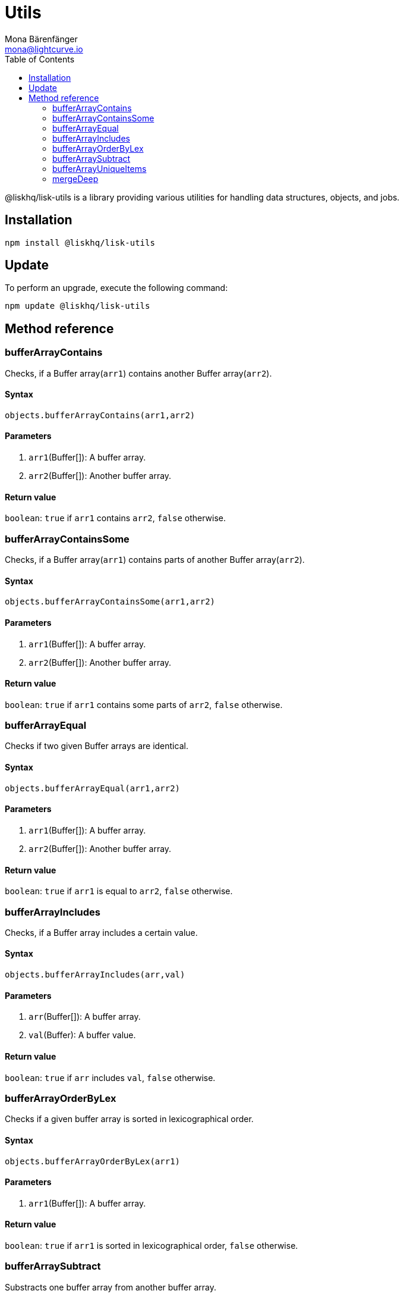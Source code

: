 = Utils
Mona Bärenfänger <mona@lightcurve.io>
:toc:

@liskhq/lisk-utils is a library providing various utilities for handling data structures, objects, and jobs.

== Installation

[source,bash]
----
npm install @liskhq/lisk-utils
----

== Update

To perform an upgrade, execute the following command:

[source,bash]
----
npm update @liskhq/lisk-utils
----

== Method reference
=== bufferArrayContains
Checks, if a Buffer array(`arr1`) contains another Buffer array(`arr2`).

==== Syntax
[source,js]
----
objects.bufferArrayContains(arr1,arr2)
----

==== Parameters
. `arr1`(Buffer[]): A buffer array.
. `arr2`(Buffer[]): Another buffer array.

==== Return value
`boolean`: `true` if `arr1` contains `arr2`, `false` otherwise.

=== bufferArrayContainsSome
Checks, if a Buffer array(`arr1`) contains parts of another Buffer array(`arr2`).

==== Syntax
[source,js]
----
objects.bufferArrayContainsSome(arr1,arr2)
----

==== Parameters
. `arr1`(Buffer[]): A buffer array.
. `arr2`(Buffer[]): Another buffer array.

==== Return value
`boolean`: `true` if `arr1` contains some parts of `arr2`, `false` otherwise.

=== bufferArrayEqual
Checks if two given Buffer arrays are identical.

==== Syntax
[source,js]
----
objects.bufferArrayEqual(arr1,arr2)
----

==== Parameters
. `arr1`(Buffer[]): A buffer array.
. `arr2`(Buffer[]): Another buffer array.

==== Return value
`boolean`: `true` if `arr1` is equal to `arr2`, `false` otherwise.

=== bufferArrayIncludes
Checks, if a Buffer array includes a certain value.

==== Syntax
[source,js]
----
objects.bufferArrayIncludes(arr,val)
----

==== Parameters
. `arr`(Buffer[]): A buffer array.
. `val`(Buffer): A buffer value.

==== Return value
`boolean`: `true` if `arr` includes `val`, `false` otherwise.

=== bufferArrayOrderByLex
Checks if a given buffer array is sorted in lexicographical order.

==== Syntax
[source,js]
----
objects.bufferArrayOrderByLex(arr1)
----

==== Parameters
. `arr1`(Buffer[]): A buffer array.

==== Return value
`boolean`: `true` if `arr1` is sorted in lexicographical order, `false` otherwise.

=== bufferArraySubtract
Substracts one buffer array from another buffer array.

==== Syntax
[source,js]
----
objects.bufferArraySubtract(arr1,arr2)
----

==== Parameters
. `arr1`(Buffer[]): A buffer array.
. `arr2`(Buffer[]): Another buffer array.

==== Return value
`Buffer[]`: A new buffer array, which contains the values of `arr1` excluding the values of `arr2`, if present in `arr1`.

=== bufferArrayUniqueItems
Checks if all items of a buffer array are unique.

==== Syntax
[source,js]
----
objects.bufferArrayUniqueItems(arr1)
----

==== Parameters
. `arr1`(Buffer[]): A buffer array.

==== Return value
`boolean`: `true` if all items in the buffer array are unique, `false` otherwise.

=== mergeDeep
Merges objects into one object.

Removes properties which are `null` or `undefined` during the merge.

==== Syntax
[source,js]
----
objects.mergeDeep(dest, obj1, obj2, ...)
----

==== Parameters
. `dest`(object): The other objects will be merged into this one.
. `obj1`(object): An object.
. `obj2`(object): An object.

==== Return value
`object`: The merged object.
